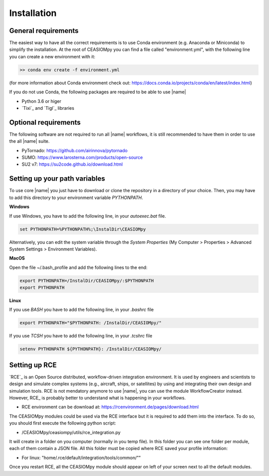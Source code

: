 Installation
============

General requirements
--------------------

The easiest way to have all the correct requirements is to use Conda environment (e.g. Anaconda or Miniconda) to simplify the installation. At the root of CEASIOMpy you can find a file called  "environment.yml", with the following line you can create a new environment with it:

.. code::

    >> conda env create -f environment.yml

(for more information about Conda environment check out: https://docs.conda.io/projects/conda/en/latest/index.html)


If you do not use Conda, the following packages are required to be able to use |name|

* Python 3.6 or higer
* `Tixi`_ and `Tigl`_ libraries


Optional requirements
---------------------

The following software are not required to run all |name| workflows, it is still recommended to have them in order to use the all |name| suite.

* PyTornado: https://github.com/airinnova/pytornado
* SUMO: https://www.larosterna.com/products/open-source
* SU2 v7: https://su2code.github.io/download.html


Setting up your path variables
------------------------------

To use core |name| you just have to download or clone the repository in a directory of your choice. Then, you may have to add this directory to your environment variable `PYTHONPATH`.

**Windows**

If use Windows, you have to add the following line, in your `autoexec.bat` file.

.. code::

    set PYTHONPATH=%PYTHONPATH%;\InstalDir\CEASIOMpy

Alternatively, you can edit the system variable through the *System Properties* (My Computer > Properties > Advanced System Settings > Environment Variables).


**MacOS**

Open the file ~/.bash_profile and add the following lines to the end:

.. code::

    export PYTHONPATH=/InstalDir/CEASIOMpy/:$PYTHONPATH
    export PYTHONPATH


**Linux**

If you use *BASH* you have to add the following line, in your `.bashrc` file

.. code::

    export PYTHONPATH="$PYTHONPATH: /InstalDir/CEASIOMpy/"

If you use *TCSH* you have to add the following line, in your `.tcshrc` file

.. code::

    setenv PYTHONPATH ${PYTHONPATH}: /InstalDir/CEASIOMpy/


Setting up RCE
--------------

`RCE`_ is an Open Source distributed, workflow-driven integration environment. It is used by engineers and scientists to design and simulate complex systems (e.g., aircraft, ships, or satellites) by using and integrating their own design and simulation tools.
RCE is not mendatory anymore to use |name|, you can use the module WorkflowCreator instead. However, RCE_ is probably better to understand what is happening in your workflows.

* RCE environment can be download at: https://rcenvironment.de/pages/download.html

The CEASIOMpy modules could be used via the RCE interface but it is required to add them into the interface.
To do so, you should first execute the following python script:

* /CEASIOMpy/ceasiompy/utils/rce_integration.py

It will create in a folder on you computer (normally in you temp file). In this folder you can see one folder per module, each of them contain a JSON file.
All this folder must be copied where RCE saved your profile information:

* For linux: "home/.rce/default/integration/tools/common/""

Once you restart RCE, all the CEASIOMpy module should appear on left of your screen next to all the default modules.
